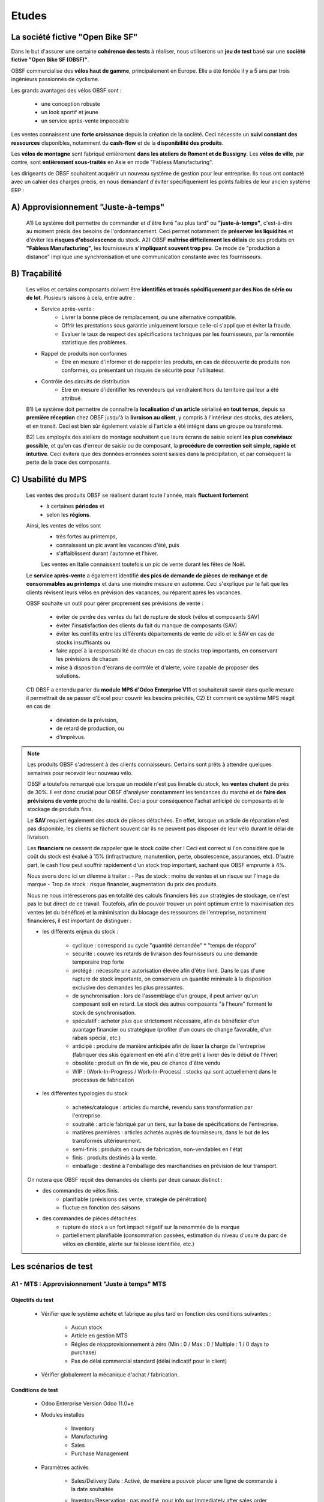 
###############################
Etudes
###############################

=====================================================
La société fictive "Open Bike SF"
=====================================================

Dans le but d'assurer une certaine **cohérence des tests** à réaliser, nous utiliserons un **jeu de test** basé sur une **société fictive "Open Bike SF (OBSF)"**.

OBSF commercialise des **vélos haut de gamme**, principalement en Europe. Elle a été fondée il y a 5 ans par trois ingénieurs passionnés de cyclisme.

Les grands avantages des vélos OBSF sont :

    - une conception robuste
    - un look sportif et jeune
    - un service après-vente impeccable

Les ventes connaissent une **forte croissance** depuis la création de la société. Ceci nécessite un **suivi constant des ressources** disponibles, notamment du **cash-flow** et de la **disponibilité des produits**. 

Les **vélos de montagne** sont fabriqué entièrement **dans les ateliers de Romont et de Bussigny**. Les **vélos de ville**, par contre, sont **entièrement sous-traités** en Asie en mode "Fabless Manufacturing".

Les dirigeants de OBSF souhaitent acquérir un nouveau système de gestion pour leur entreprise. Ils nous ont contacté avec un cahier des charges précis, en nous demandant d'éviter spécifiquement les points faibles de leur ancien système ERP :  

=====================================================
A) Approvisionnement "Juste-à-temps"
=====================================================

    A1) Le système doit permettre de commander et d'être livré "au plus tard" ou **"juste-à-temps"**, c'est-à-dire au moment précis des besoins de l'ordonnancement. Ceci permet notamment de **préserver les liquidités** et d'éviter les **risques d'obsolescence** du stock.
    A2) OBSF **maîtrise difficilement les délais** de ses produits en **"Fabless Manufacturing"**, les fournisseurs **s'impliquant souvent trop peu**. Ce mode de "production à distance" implique une synchronisation et une communication constante avec les fournisseurs.     

=====================================================
B) Traçabilité
=====================================================

    Les vélos et certains composants doivent être **identifiés et tracés spécifiquement par des Nos de série ou de lot**. Plusieurs raisons à cela, entre autre :

    - Service après-vente :
        - Livrer la bonne pièce de remplacement, ou une alternative compatible.
        - Offrir les prestations sous garantie uniquement lorsque celle-ci s'applique et éviter la fraude. 
        - Evaluer le taux de respect des spécifications techniques par les fournisseurs, par la remontée statistique des problèmes.

    - Rappel de produits non conformes
        - Etre en mesure d'informer et de rappeler les produits, en cas de découverte de produits non conformes, ou présentant un risques de sécurité pour l'utilisateur.

    - Contrôle des circuits de distribution
        - Etre en mesure d'identifier les revendeurs qui vendraient hors du territoire qui leur a été attribué.

    B1) Le système doit permettre de connaître la **localisation d'un article** sérialisé **en tout temps**, depuis sa **première réception** chez OBSF jusqu'à la **livraison au client**, y compris à l'intérieur des stocks, des ateliers, et en transit. Ceci est bien sûr également valable si l'article a été intégré dans un groupe ou transformé.

    B2) Les employés des ateliers de montage souhaitent que leurs écrans de saisie soient **les plus conviviaux possible**, et qu'en cas d'erreur de saisie ou de composant, la **procédure de correction soit simple, rapide et intuitive**. Ceci évitera que des données erronnées soient saisies dans la précipitation, et par conséquent la perte de la trace des composants.  

=====================================================
C) Usabilité du MPS
=====================================================

    Les ventes des produits OBSF se réalisent durant toute l'année, mais **fluctuent fortement**
        - à certaines **périodes** et
        - selon les **régions**.

    Ainsi, les ventes de vélos sont 
        - très fortes au printemps, 
        - connaissent un pic avant les vacances d'été, puis
        - s'affaiblissent durant l'automne et l'hiver.
        
        Les ventes en Italie connaissent toutefois un pic de vente durant les fêtes de Noël.

    Le **service après-vente** a également identifié **des pics de demande de pièces de rechange et de consommables au printemps** et dans une moindre mesure en automne. Ceci s'explique par le fait que les clients révisent leurs vélos en prévision des vacances, ou réparent après les vacances.

    OBSF souhaite un outil pour gérer proprement ses prévisions de vente :
    
        - éviter de perdre des ventes du fait de rupture de stock (vélos et composants SAV)
        - éviter l'insatisfaction des clients du fait du manque de composants (SAV)
        - éviter les conflits entre les différents départements de vente de vélo et le SAV en cas de stocks insuffisants ou
        - faire appel à la responsabilité de chacun en cas de stocks trop importants, en conservant les prévisions de chacun
        - mise à disposition d'écrans de contrôle et d'alerte, voire capable de proposer des solutions.

    C1) OBSF a entendu parler du **module MPS d'Odoo Enterprise V11** et souhaiterait savoir dans quelle mesure il permettrait de se passer d'Excel pour couvrir les besoins précités,
    C2) Et comment ce système MPS réagit en cas de

        - déviation de la prévision,
        - de retard de production, ou
        - d'imprévus.


.. note::
   Les produits OBSF s'adressent à des clients connaisseurs. Certains sont prêts à attendre quelques semaines pour recevoir leur nouveau vélo.
   
   OBSF a toutefois remarqué que lorsque un modèle n'est pas livrable du stock, les **ventes chutent** de près de 30%. Il est donc crucial pour OBSF d'analyser constamment les tendances du marché et de **faire des prévisions de vente** proche de la réalité. Ceci a pour conséquence l'achat anticipé de composants et le stockage de produits finis.

   Le **SAV** requiert également des stock de pièces détachées. En effet, lorsque un article de réparation n'est pas disponible, les clients se fâchent souvent car ils ne peuvent pas disposer de leur vélo durant le délai de livraison.

   Les **financiers** ne cessent de rappeler que le stock coûte cher ! Ceci est correct si l'on considère que le coût du stock est évalué à 15% (infrastructure, manutention, perte, obsolescence, assurances, etc). D'autre part, le cash flow peut souffrir rapidement d'un stock trop important, sachant que OBSF emprunte à 4%.

   Nous avons donc ici un dilemne à traiter :
   -    Pas de stock : moins de ventes et un risque sur l'image de marque
   -    Trop de stock : risque financier, augmentation du prix des produits. 

   Nous ne nous intéresserons pas en totalité des calculs financiers liés aux stratégies de stockage, ce n'est pas le but direct de ce travail. Toutefois, afin de pouvoir trouver un point optimum entre la maximisation des ventes (et du bénéfice) et la minimisation du blocage des ressources de l'entreprise, notamment financières, il est important de distinguer :
   
   - les différents enjeux du stock :

        * cyclique : correspond au cycle "quantité demandée" * "temps de réappro"
        * sécurité : couvre les retards de livraison des fournisseurs ou une demande temporaire trop forte 
        * protégé  : nécessite une autorisation élevée afin d'être livré. Dans le cas d'une rupture de stock importante, on conservera un quantité minimale à la disposition exclusive des demandes les plus pressantes.
        * de synchronisation : lors de l'assemblage d'un groupe, il peut arriver qu'un composant soit en retard. Le stock des autres composants "à l'heure" forment le stock de synchronisation. 
        * spéculatif : acheter plus que strictement nécessaire, afin de bénéficier d'un avantage financier ou stratégique (profiter d'un cours de change favorable, d'un rabais spécial, etc.)
        * anticipé : produire de manière anticipée afin de lisser la charge de l'entreprise (fabriquer des skis également en été afin d'être prêt à livrer dès le début de l'hiver)
        * obsolète : produit en fin de vie, peu de chance d'être vendu
        * WIP : (Work-In-Progress / Work-In-Process) : stocks qui sont actuellement dans le processus de fabrication

   - les différentes typologies du stock

        * achetés/catalogue : articles du marché, revendu sans transformation par l'entreprise.
        * soutraité :  article fabriqué par un tiers, sur la base de spécifications de l'entreprise.
        * matières premières : articles achetés auprès de fournisseurs, dans le but de les transformés ultérieurement.
        * semi-finis : produits en cours de fabrication, non-vendables en l'état
        * finis : produits destinés à la vente.
        * emballage : destiné à l'emballage des marchandises en prévision de leur transport.

   On notera que OBSF reçoit des demandes de clients par deux canaux distinct :

   - des commandes de vélos finis.
       - planifiable (prévisions des vente, stratégie de pénétration)
       - fluctue en fonction des saisons
   - des commandes de pièces détachées.
       - rupture de stock a un fort impact négatif sur la renommée de la marque
       - partiellement planifiable (consommation passées, estimation du niveau d'usure du parc de vélos en clientèle, alerte sur faiblesse identifiée, etc.)



        
=====================================================
Les scénarios de test
=====================================================

A1 - MTS : Approvisionnement "Juste à temps" MTS
================================================

Objectifs du test
-------------------
        
    - Vérifier que le système achète et fabrique au plus tard en fonction des conditions suivantes :

        - Aucun stock
        - Article en gestion MTS
        - Régles de réapprovisionnement à zéro (Min : 0 / Max : 0 / Multiple : 1 / 0 days to purchase)
        - Pas de délai commercial standard (délai indicatif pour le client)

    - Vérifier globalement la mécanique d'achat / fabrication.
    
Conditions de test
------------------

        - Odoo Enterprise Version Odoo 11.0+e
        - Modules installés

            - Inventory
            - Manufacturing
            - Sales
            - Purchase Management

        - Paramètres activés

            - Sales/Delivery Date : Activé, de manière a pouvoir placer une ligne de commande à la date souhaitée
            - Inventory/Reservation : pas modifié, pour info sur Immediately after sales order confirmation
            - Inventory/Traceability

                - Lots & Serial Number : Activé
                - Expiration Dates : Non
                - Consignment : Non

            - Inventory/Warehouse

                - Storage Locations : Activé, pour que le scénario soit réaliste
                - Multi-warehouses : Non
                - Multi-step Routes : Non

            - Inventory/Advanced Scheduling

                - Security Lead Time for Sales : Non
                - No Rescheduling Propagation : Non

            - Manufacturing :

                - Work Orders & Quality : Activé

            - Purchases :

                - Invoicing/Bill Control : Delivered quantities
                - Products/Vendor Pricelists : Activé (pour pouvoir importer les informations des fournisseurs)
                - Dropshipping : Activé

        - Données de base selon fichiers ci-dessous :

            - :download:`Produits avec routes MTS (product_template) <./test_files/dst-td-raw05-test/obsf_test_data_odoo11_0100_product_template_V01.csv>`
            - :download:`Partenaires (res_partner) <./test_files/dst-td-raw05-test/obsf_test_data_odoo11_0200_res_partner_V01.csv>`
            - :download:`Infos Fournisseurs <./test_files/dst-td-raw05-test/obsf_test_data_odoo11_0300_supplier_info_V01.csv>`
            - :download:`Centres de travail <./test_files/dst-td-raw05-test/obsf_test_data_odoo11_0400_workcenters_V01.csv>`
            - :download:`Gammes opératoires <./test_files/dst-td-raw05-test/obsf_test_data_odoo11_0500_routings_V01.csv>`
            - :download:`Nomenclatures <./test_files/dst-td-raw05-test/obsf_test_data_odoo11_0600_boms_V01.csv>`
            - :download:`Points de commande <./test_files/dst-td-raw05-test/obsf_test_data_odoo11_0700_reorderpoints_V01.csv>`

        - Remarque : pas de stocks !


Conditions de réussite
----------------------
        
        - L'ordonnancement du produit commandé est réalisé par un calcul amont des délais cumulés de **fabrication / assemblage** ou **achat** en fonction de la date requise par le client et des stocks disponibles (en l'occurrence pas de stocks !).
        - Si la date requise par le client est trop courte, un ordonnancement aval est réalisé et une date réaliste de livraison est calculée.
        - Les délais des approvisionnements sont positionnés en fonction des dates des besoins qui les concernent (date du début de l'opération de l'ordre de fabrication MO).
        - Les quantités à approvisionner sont correctes (qté en besoin, min. qté minimale d'achat)


Procédure de test
-----------------

        - Base de données : dst-td-scenario_a1_v01-test
        - Enregistrement d'une commande de vente pour 1x vélo de montagne rouge AB1 (ref. FINI-0001) pour livraison dans 102 jours calendaires.

            - Date de commande : 13.07.2018
            - Date de livraison requise : 23.10.2018 (+102 jours)

        - INFO : Odoo identifie que le stock de vélos est à 0 et informe l'utilisateur
        - INFO : Une livraison est générée à la date le livraision requise
        - ACTION : Run Scheduler ("When you run the schedulers, Odoo tries to reserve the available stock to fulfill the existing pickings and verify if some reordering rules should be triggered.")
        - INFO : Un Ordre de Fabrication a été généré pour le vélo, début planifié dans -10 jours !


Résultats
---------

        - :download:`Fichier de résultats <./test_results/Resultats_Test_A1.xlsx>`

        - [OK] La date de livraison déterminée par le système est correcte, étant entendu que la date de livraison requise par le client (+102 jours) était supérieure au délai de production du vélo sans stocks (chemin critique de 93 jours).
        - [KO] L'ordre de fabrication principal (pour le vélo FINI-0001) a été positionné dans le passé à -10 jours, au lieu de +102 jours.
        - [KO] Le scheduler ne traite que le premier niveau de besoin. Dans le cas de notre vélo, il faut relancer le scheduler 5 fois afin de générer l'ensemble des MO et PO.
        - [KO] Tous les besoins sont planifiés dans le passé, alors qu'ils pourraient être positionnés au plus tard, en fonction de la hiérarchie des besoins.
        - [OK] Les quantités en besoin sont correctes.


Faiblesses identifiées
----------------------

        - Si un besoin est posé pour un article MTS qui n'a pas de Règle de réapprovisionnement, il semblerait que ce besoin soit ignoré par le scheduler, sans aucune information à l'utilisateur. Il est bien entendu possible de générer un ordre d'approvisionnement manuellement, mais le risque est important que le besoin soit perdu de vue et provoque des perturbations dans l'ordonnancement.
        - Le scheduler doit "tourner" plusieurs fois avant que l'ensemble des ruptures de stock ne soient identifiées. Ceci a pour conséquence que si le scheduler est exécuté automatiquement toutes les 24 heures, les composants de dernier niveau de notre vélo ne seront commandés que 4 jours plus tard.


Commentaire
-----------

        - Le mode de gestion Make-To-Stock MTS d'Odoo est dédié au réapprovisionnement du stock "au plus tôt". Ce n'est pas un besoin à une date qui réclame du stock, c'est une quantité insuffisante dans le stock. Il ne prend pas en considération la date du besoin. 
        - Fort de ce constat, je décide d'évaluer le système Make-To-Order MTO afin de vérifier s'il correspond mieux au besoin de produire au plus tard. 


A1 - MTO : Approvisionnement "Juste à temps" MTO
================================================

Objectifs du test
-----------------

        - Vérifier que le système achète et fabrique au plus tard en fonction des conditions suivantes :

            - Aucun stock
            - Article en gestion MTO
            - Régles de réapprovisionnement à zéro (Min : 0 / Max : 0 / Multiple : 1 / 0 days to purchase)
            - Pas de délai commercial standard (délai indicatif pour le client)

        - Vérifier globalement la mécanique d'achat / fabrication.
    
Conditions de test
------------------

        - Système identiques au test A1 - MTS, sauf

            - Tous les articles en MTO

                .. figure:: ../img/product_route_mto.png
                   :scale: 70%
                   :alt: product_route_mto
                   :align: center

                - :download:`Produits avec routes MTO <./test_files/A1_MTO/product_template_mto.csv>`


Conditions de réussite
----------------------
        
        - L'ordonnancement du produit commandé est réalisé par un calcul amont des délais cumulés de **fabrication / assemblage** ou **achat** en fonction de la date requise par le client et des stocks disponibles (en l'occurrence pas de stocks !).
        - Si la date requise par le client est trop courte, un ordonnancement aval est réalisé et une date réaliste de livraison est calculée.
        - Les délais des approvisionnements sont positionnés en fonction des dates des besoins qui les concernent (date du début de l'opération de l'ordre de fabrication MO).
        - Les quantités à approvisionner sont correctes (qté en besoin, min. qté minimale d'achat)


Procédure de test
-----------------

        - Base de données : dst-td-scenario_a1_v02-test
        - Enregistrement d'une commande de vente pour 1x vélo de montagne rouge AB1 (ref. FINI-0001) pour livraison dans 102 jours calendaires.

            - Date de commande : 30.07.2018
            - Date de livraison requise : 10.11.2018 (+102 jours)

        - INFO : Une livraison est générée à la date le livraision requise
        - ACTION : Run Scheduler ("When you run the schedulers, Odoo tries to reserve the available stock to fulfill the existing pickings and verify if some reordering rules should be triggered.")
        - INFO : Un Ordre de Fabrication a été généré pour le vélo, début planifié dans -10 jours !


Résultats
---------

        :download:`Fichier de résultats <./test_results/Resultats_Test_A1_MTO.xlsx>`

        - [OK] La date de livraison déterminée par le système est correcte, étant entendu que la date de livraison requise par le client (+102 jours) était supérieure au délai de production du vélo sans stocks (chemin critique de 93 jours).
        - [OK] L'ensemble des MO et PO ont été générés, sans nécessité de faire tourner le scheduler.
        - [OK] Les quantités en besoin sont correctes.
        - [KO] La plupart des besoins ont été placés correctement dans le temps. Toutefois, la date d'achat de l'article RAW-0301 a été posée à 0 jours de la date planifiée, alors que la fiche fournisseur indique 40 jours. La raison était que la fiche fournisseur prévoyait une quantité minimale d'achat de 100 pces, alors que le besoin MTO n'était que d'une pièce. Une deuxième fiche avec quantité minimale à 1 a résolu le problème du délai.
        - [A vérifier] Pour la commande PO000001, le système à regroupé 3 besoins sous un RFQ au même fournisseur, alors que leurs dates de besoin sont différentes. Quelles sont les règles de regroupement ?

        
Faiblesses identifiées
----------------------

        - `[A1_MTO_F01] <https://nextcloud.open-net.ch/index.php/s/HaqniNCeQogjq36>`_ Dans le cas où la seule fiche fournisseur indique une quantité minimale d'achat supérieure au besoin MTO, le système détermine correctement le fournisseur, mais pas le délai, ni le prix. Ceci a pour conséquence que l'achat pourrait être tardif et engendrer un retard de livraison.
        - `[A1_MTO_F02] <https://nextcloud.open-net.ch/index.php/s/HaqniNCeQogjq36>`_ Lors du test, une erreur de manipulation m'a contraint à supprimer la commande de vente. De manière surprenante, les MO et PO y relatifs n'ont pas été supprimés.
        - `[A1_MTO_F03] <https://nextcloud.open-net.ch/index.php/s/HaqniNCeQogjq36>`_ La suppression d'une commande de vente pour article MTO ne réactualise pas le forecast de l'article.
        - En cas de suppression d'un PO pour un article MTO, le système ne le régénèra que si l'article dispose d'une règle de réapprovisionnement et en faisant tourner le scheduler. Le besoin se placera alors selon les règles MTS, soit "au plus tôt"
        - Le système génère les RFQ sans tenir compte des quantités économiques (paliers de prix des infos fournisseurs).
        - Le système réordonne les Infos Fournisseurs à la sauvegarde du produit. Quelles sont ces règles et l'impact ? 

        .. figure:: ../img/Odoo_Change_Ordre_FIA.gif
            :scale: 60%
            :alt: Odoo_Change_Ordre_FIA
            :align: center 

Commentaire
-----------
            - Le mode de gestion Make-To-Order MTO d'Odoo est dédié au réapprovisionnement des besoins stricts. Il ne prend pas en considération les données d'une fiche fournisseur existante. 


A1 - MTO-MTS_V01 : Test du module OCA mrp_mto_with_stock
=========================================================================

Objectifs du test
-----------------

        - Vérifier que le système achète et fabrique au plus tard en fonction des conditions suivantes :

            - Aucun stock
            - Article en gestion MTO-MTS
            - Régles de réapprovisionnement à zéro (Min : 0 / Max : 0 / Multiple : 1 / 0 days to purchase)
            - Pas de délai commercial standard (délai indicatif pour le client)

        - Vérifier globalement la mécanique d'achat / fabrication.
    
Conditions de test
------------------

        - Système identiques au test A1 - MTS, sauf

            - Module `OCA mrp_mto_with_stock <https://github.com/OCA/manufacture/tree/11.0/mrp_mto_with_stock>`_ installé

            - Tous les articles en MTO_MTS

                .. figure:: ../img/product_route_mto.png
                   :scale: 70%
                   :alt: product_route_mto
                   :align: center

                - :download:`Produits avec routes MTO <./test_files/A1_MTO/product_template_mto.csv>`


Conditions de réussite
----------------------
        
        - L'ordonnancement du produit commandé est réalisé par un calcul amont des délais cumulés de **fabrication / assemblage** ou **achat** en fonction de la date requise par le client et des stocks disponibles (en l'occurrence pas de stocks !).
        - Si la date requise par le client est trop courte, un ordonnancement aval est réalisé et une date réaliste de livraison est calculée.
        - Les délais des approvisionnements sont positionnés en fonction des dates des besoins qui les concernent (date du début de l'opération de l'ordre de fabrication MO).
        - Les quantités à approvisionner sont correctes (qté en besoin, min. qté minimale d'achat)


Procédure de test
-----------------

        - Base de données : dst-td-scenario_a1_v02-test
        - Enregistrement d'une commande de vente pour 1x vélo de montagne rouge AB1 (ref. FINI-0001) pour livraison dans 102 jours calendaires.

            - Date de commande : 30.07.2018
            - Date de livraison requise : 10.11.2018 (+102 jours)

        - INFO : Une livraison est générée à la date le livraision requise
        - ACTION : Run Scheduler ("When you run the schedulers, Odoo tries to reserve the available stock to fulfill the existing pickings and verify if some reordering rules should be triggered.")
        - INFO : Un Ordre de Fabrication a été généré pour le vélo, début planifié dans -10 jours !


Résultats
---------

        :download:`Fichier de résultats <./test_results/Resultats_Test_A1_MTO.xlsx>`

        - [OK] La date de livraison déterminée par le système est correcte, étant entendu que la date de livraison requise par le client (+102 jours) était supérieure au délai de production du vélo sans stocks (chemin critique de 93 jours).
        - [OK] L'ensemble des MO et PO ont été générés, sans nécessité de faire tourner le scheduler.
        - [KO] La plupart des besoins ont été placés correctement dans le temps. Toutefois, la date d'achat de l'article RAW-0301 a été posée à 0 jours de la date planifiée, alors que la fiche fournisseur indique 40 jours. La raison était que la fiche fournisseur prévoyait une quantité minimale d'achat de 100 pces, alors que le besoin MTO n'était que d'une pièce. Une deuxième fiche avec quantité minimale à 1 a résolu le problème du délai.
        - [A vérifier] Pour la commande PO000001, le système à regroupé 3 besoins sous un RFQ au même fournisseur, alors que leurs dates de besoin sont différentes. Quelles sont les règles de regroupement ?
        - [OK] Les quantités en besoin sont correctes.

        
Faiblesses identifiées
----------------------

        - `[A1_MTO_F01] <https://nextcloud.open-net.ch/index.php/s/HaqniNCeQogjq36>`_ Dans le cas où la seule fiche fournisseur indique une quantité minimale d'achat supérieure au besoin MTO, le système détermine correctement le fournisseur, mais pas le délai, ni le prix. Ceci a pour conséquence que l'achat pourrait être tardif et engendrer un retard de livraison.
        - `[A1_MTO_F02] <https://nextcloud.open-net.ch/index.php/s/HaqniNCeQogjq36>`_ Lors du test, une erreur de manipulation m'a contraint à supprimer la commande de vente. De manière surprenante, les MO et PO y relatifs n'ont pas été supprimés.
        - `[A1_MTO_F03] <https://nextcloud.open-net.ch/index.php/s/HaqniNCeQogjq36>`_ La suppression d'une commande de vente pour article MTO ne réactualise pas le forecast de l'article.
        - En cas de suppression d'un PO pour un article MTO, le système ne le régénèra que si l'article dispose d'une règle de réapprovisionnement et en faisant tourner le scheduler. Le besoin se placera alors selon les règles MTS, soit "au plus tôt"
        - Le système génère les RFQ sans tenir compte des quantités économiques (paliers de prix des infos fournisseurs).
        - Le système réordonne les Infos Fournisseurs à la sauvegarde du produit. Quelles sont ces règles et l'impact ? 

        .. figure:: ../img/Odoo_Change_Ordre_FIA.gif
            :scale: 60%
            :alt: Odoo_Change_Ordre_FIA
            :align: center 

Commentaire
-----------
            - Le mode de gestion Make-To-Order MTO d'Odoo est dédié au réapprovisionnement des besoins stricts. Il ne prend pas en considération les données d'une fiche fournisseur existante. 

